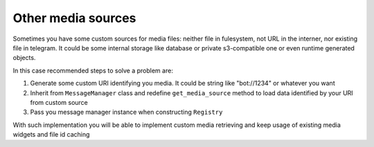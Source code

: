 .. _other_media_sources:
Other media sources
*************

Sometimes you have some custom sources for media files: neither file in fulesystem, not URL in the interner, nor existing file in telegram.
It could be some internal storage like database or private s3-compatible one or even runtime generated objects.

In this case recommended steps to solve a problem are:

1. Generate some custom URI identifying you media. It could be string like "bot://1234" or whatever you want
2. Inherit from ``MessageManager`` class and redefine ``get_media_source`` method to load data identified by your URI from custom source
3. Pass you message manager instance when constructing ``Registry``

With such implementation you will be able to implement custom media retrieving and keep usage of existing media widgets and file id caching
